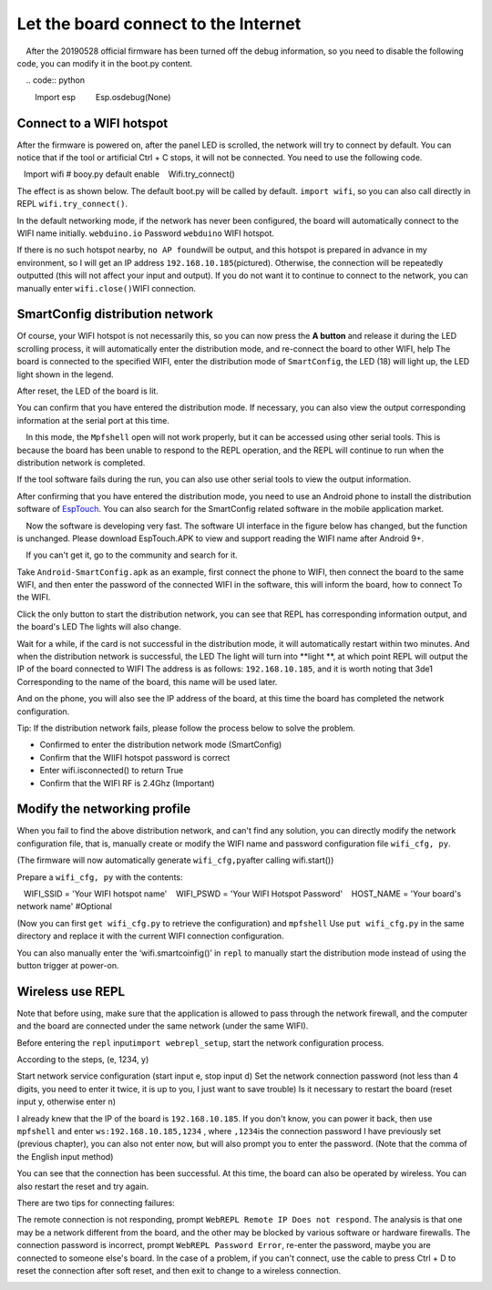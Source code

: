 Let the board connect to the Internet
==============================================================

.. Attention::

    After the 20190528 official firmware has been turned off the debug information, so you need to disable the following code, you can modify it in the boot.py content.
    
    .. code:: python

        Import esp
        Esp.osdebug(None)

Connect to a WIFI hotspot
---------------------------

After the firmware is powered on, after the panel LED is scrolled, the network will try to connect by default. You can notice that if the tool or artificial Ctrl + C stops, it will not be connected. You need to use the following code.

.. code:: python

   Import wifi # booy.py default enable
   Wifi.try_connect()

The effect is as shown below. The default boot.py will be called by default.
``import wifi``\ , so you can also call directly in REPL
``wifi.try_connect()``\.

.. image:: wifi/try_connect.png

In the default networking mode, if the network has never been configured, the board will automatically connect to the WIFI name initially.
``webduino.io`` Password ``webduino`` WIFI hotspot.

If there is no such hotspot nearby, \ ``no AP found``\ will be output, and this hotspot is prepared in advance in my environment, so I will get an IP address \ ``192.168.10.185``\ (pictured). Otherwise, the connection will be repeatedly outputted (this will not affect your input and output). If you do not want it to continue to connect to the network, you can manually enter \ ``wifi.close()``\
WIFI connection.

.. image:: wifi/got_ip.png

SmartConfig distribution network
---------------------------

Of course, your WIFI hotspot is not necessarily this, so you can now press the **A button** and release it during the LED scrolling process, it will automatically enter the distribution mode, and re-connect the board to other WIFI, help The board is connected to the specified WIFI, enter the distribution mode of \ ``SmartConfig``, the LED (18) will light up, the LED light shown in the legend.

.. image:: wifi/start_config.png

After reset, the LED of the board is lit.

You can confirm that you have entered the distribution mode. If necessary, you can also view the output corresponding information at the serial port at this time.

.. Attention::

    In this mode, the ``Mpfshell`` open will not work properly, but it can be accessed using other serial tools. This is because the board has been unable to respond to the REPL operation, and the REPL will continue to run when the distribution network is completed.

.. image:: wifi/smartconfig.png

If the tool software fails during the run, you can also use other serial tools to view the output information.

After confirming that you have entered the distribution mode, you need to use an Android phone to install the distribution software of `EspTouch`_. You can also search for the SmartConfig related software in the mobile application market.

.. Attention::

    Now the software is developing very fast. The software UI interface in the figure below has changed, but the function is unchanged. Please download EspTouch.APK to view and support reading the WIFI name after Android 9+.
    
    If you can't get it, go to the community and search for it.

.. image:: wifi/view_apk.png

Take ``Android-SmartConfig.apk`` as an example, first connect the phone to WIFI, then connect the board to the same WIFI, and then enter the password of the connected WIFI in the software, this will inform the board, how to connect To the WIFI.

.. image:: wifi/open_apk.png

Click the only button to start the distribution network, you can see that REPL has corresponding information output, and the board's LED
The lights will also change.

.. _EspTouch: https://github.com/EspressifApp/EspRelease/raw/master/EspTouch/esptouch.apk


Wait for a while, if the card is not successful in the distribution mode, it will automatically restart within two minutes. And when the distribution network is successful, the LED
The light will turn into **light **\ , at which point REPL will output the IP of the board connected to WIFI
The address is as follows: \ ``192.168.10.185``\, and it is worth noting that 3de1
Corresponding to the name of the board, this name will be used later.

.. image:: wifi/smc_apk.png

And on the phone, you will also see the IP address of the board, at this time the board has completed the network configuration.

.. image:: wifi/smc_finish.png

.. image:: wifi/apk_finish.png

Tip: If the distribution network fails, please follow the process below to solve the problem.

- Confirmed to enter the distribution network mode (SmartConfig)
- Confirm that the WIIFI hotspot password is correct
- Enter wifi.isconnected() to return True
- Confirm that the WIFI RF is 2.4Ghz (Important)

Modify the networking profile
---------------------------

When you fail to find the above distribution network, and can't find any solution, you can directly modify the network configuration file, that is, manually create or modify the WIFI name and password configuration file ``wifi_cfg, py``.

(The firmware will now automatically generate ``wifi_cfg,py``\ after calling wifi.start())

Prepare a ``wifi_cfg, py`` with the contents:

.. code:: python

   WIFI_SSID = 'Your WIFI hotspot name'
   WIFI_PSWD = 'Your WIFI Hotspot Password'
   HOST_NAME = 'Your board's network name' #Optional

(Now you can first ``get wifi_cfg.py`` to retrieve the configuration) and ``mpfshell``
Use ``put wifi_cfg.py`` in the same directory and replace it with the current WIFI connection configuration.

You can also manually enter the ‘wifi.smartcoinfig()’ in ``repl`` to manually start the distribution mode instead of using the button trigger at power-on.

Wireless use REPL
---------------------------

Note that before using, make sure that the application is allowed to pass through the network firewall, and the computer and the board are connected under the same network (under the same WIFI).

Before entering the ``repl`` input\ ``import webrepl_setup``\, start the network configuration process.

According to the steps, (e, 1234, y)

Start network service configuration (start input e, stop input d)
Set the network connection password (not less than 4 digits, you need to enter it twice, it is up to you, I just want to save trouble)
Is it necessary to restart the board (reset input y, otherwise enter n)

.. image:: wifi/webrepl.png

I already knew that the IP of the board is ``192.168.10.185``\. If you don't know, you can power it back, then use \ ``mpfshell`` and enter \ ``ws:192.168.10.185,1234`` \ , where \ ``,1234``\ is the connection password I have previously set (previous chapter), you can also not enter now, but will also prompt you to enter the password. (Note that the comma of the English input method)

.. image:: wifi/into_webrepl.png

You can see that the connection has been successful. At this time, the board can also be operated by wireless. You can also restart the reset and try again.

There are two tips for connecting failures:

The remote connection is not responding, prompt \ ``WebREPL Remote IP Does not respond``\. The analysis is that one may be a network different from the board, and the other may be blocked by various software or hardware firewalls.
The connection password is incorrect, prompt \ ``WebREPL Password Error``\, re-enter the password, maybe you are connected to someone else's board.
In the case of a problem, if you can't connect, use the cable to press Ctrl + D to reset the connection after soft reset, and then exit to change to a wireless connection.

.. image:: wifi/error_webrepl.png